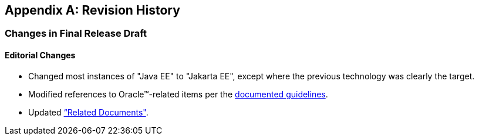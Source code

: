 [appendix]
== Revision History

=== Changes in Final Release Draft

==== Editorial Changes

* Changed most instances of "Java EE" to "Jakarta EE", except where the previous technology was clearly the target.
* Modified references to Oracle(TM)-related items per the https://jakarta.ee/legal/acronym_guidelines/[documented guidelines].
* Updated <<relateddocs, “Related Documents">>.
